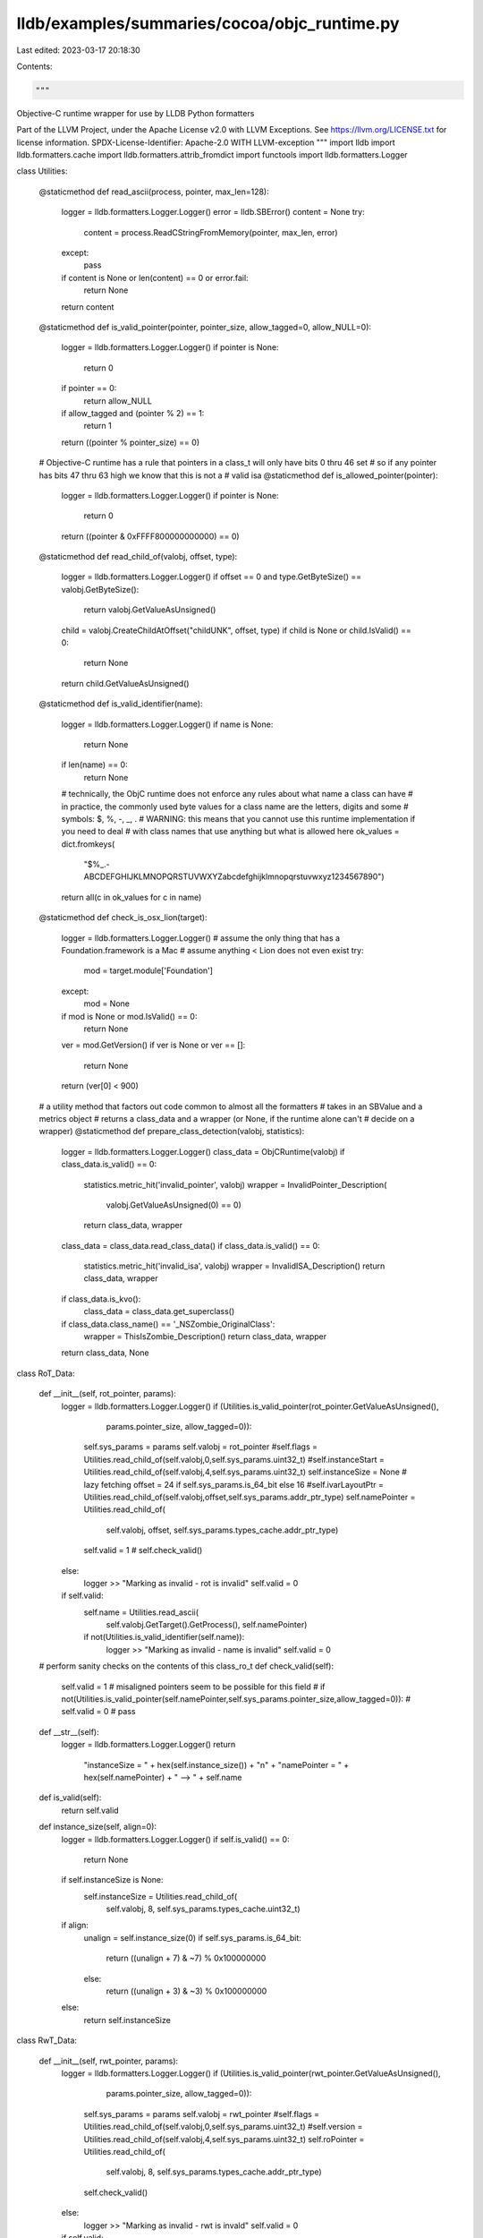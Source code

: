 lldb/examples/summaries/cocoa/objc_runtime.py
=============================================

Last edited: 2023-03-17 20:18:30

Contents:

.. code-block:: py

    """
Objective-C runtime wrapper for use by LLDB Python formatters

Part of the LLVM Project, under the Apache License v2.0 with LLVM Exceptions.
See https://llvm.org/LICENSE.txt for license information.
SPDX-License-Identifier: Apache-2.0 WITH LLVM-exception
"""
import lldb
import lldb.formatters.cache
import lldb.formatters.attrib_fromdict
import functools
import lldb.formatters.Logger


class Utilities:

    @staticmethod
    def read_ascii(process, pointer, max_len=128):
        logger = lldb.formatters.Logger.Logger()
        error = lldb.SBError()
        content = None
        try:
            content = process.ReadCStringFromMemory(pointer, max_len, error)
        except:
            pass
        if content is None or len(content) == 0 or error.fail:
            return None
        return content

    @staticmethod
    def is_valid_pointer(pointer, pointer_size, allow_tagged=0, allow_NULL=0):
        logger = lldb.formatters.Logger.Logger()
        if pointer is None:
            return 0
        if pointer == 0:
            return allow_NULL
        if allow_tagged and (pointer % 2) == 1:
            return 1
        return ((pointer % pointer_size) == 0)

    # Objective-C runtime has a rule that pointers in a class_t will only have bits 0 thru 46 set
    # so if any pointer has bits 47 thru 63 high we know that this is not a
    # valid isa
    @staticmethod
    def is_allowed_pointer(pointer):
        logger = lldb.formatters.Logger.Logger()
        if pointer is None:
            return 0
        return ((pointer & 0xFFFF800000000000) == 0)

    @staticmethod
    def read_child_of(valobj, offset, type):
        logger = lldb.formatters.Logger.Logger()
        if offset == 0 and type.GetByteSize() == valobj.GetByteSize():
            return valobj.GetValueAsUnsigned()
        child = valobj.CreateChildAtOffset("childUNK", offset, type)
        if child is None or child.IsValid() == 0:
            return None
        return child.GetValueAsUnsigned()

    @staticmethod
    def is_valid_identifier(name):
        logger = lldb.formatters.Logger.Logger()
        if name is None:
            return None
        if len(name) == 0:
            return None
        # technically, the ObjC runtime does not enforce any rules about what name a class can have
        # in practice, the commonly used byte values for a class name are the letters, digits and some
        # symbols: $, %, -, _, .
        # WARNING: this means that you cannot use this runtime implementation if you need to deal
        # with class names that use anything but what is allowed here
        ok_values = dict.fromkeys(
            "$%_.-ABCDEFGHIJKLMNOPQRSTUVWXYZabcdefghijklmnopqrstuvwxyz1234567890")
        return all(c in ok_values for c in name)

    @staticmethod
    def check_is_osx_lion(target):
        logger = lldb.formatters.Logger.Logger()
        # assume the only thing that has a Foundation.framework is a Mac
        # assume anything < Lion does not even exist
        try:
            mod = target.module['Foundation']
        except:
            mod = None
        if mod is None or mod.IsValid() == 0:
            return None
        ver = mod.GetVersion()
        if ver is None or ver == []:
            return None
        return (ver[0] < 900)

    # a utility method that factors out code common to almost all the formatters
    # takes in an SBValue and a metrics object
    # returns a class_data and a wrapper (or None, if the runtime alone can't
    # decide on a wrapper)
    @staticmethod
    def prepare_class_detection(valobj, statistics):
        logger = lldb.formatters.Logger.Logger()
        class_data = ObjCRuntime(valobj)
        if class_data.is_valid() == 0:
            statistics.metric_hit('invalid_pointer', valobj)
            wrapper = InvalidPointer_Description(
                valobj.GetValueAsUnsigned(0) == 0)
            return class_data, wrapper
        class_data = class_data.read_class_data()
        if class_data.is_valid() == 0:
            statistics.metric_hit('invalid_isa', valobj)
            wrapper = InvalidISA_Description()
            return class_data, wrapper
        if class_data.is_kvo():
            class_data = class_data.get_superclass()
        if class_data.class_name() == '_NSZombie_OriginalClass':
            wrapper = ThisIsZombie_Description()
            return class_data, wrapper
        return class_data, None


class RoT_Data:

    def __init__(self, rot_pointer, params):
        logger = lldb.formatters.Logger.Logger()
        if (Utilities.is_valid_pointer(rot_pointer.GetValueAsUnsigned(),
                                       params.pointer_size, allow_tagged=0)):
            self.sys_params = params
            self.valobj = rot_pointer
            #self.flags = Utilities.read_child_of(self.valobj,0,self.sys_params.uint32_t)
            #self.instanceStart = Utilities.read_child_of(self.valobj,4,self.sys_params.uint32_t)
            self.instanceSize = None  # lazy fetching
            offset = 24 if self.sys_params.is_64_bit else 16
            #self.ivarLayoutPtr = Utilities.read_child_of(self.valobj,offset,self.sys_params.addr_ptr_type)
            self.namePointer = Utilities.read_child_of(
                self.valobj, offset, self.sys_params.types_cache.addr_ptr_type)
            self.valid = 1  # self.check_valid()
        else:
            logger >> "Marking as invalid - rot is invalid"
            self.valid = 0
        if self.valid:
            self.name = Utilities.read_ascii(
                self.valobj.GetTarget().GetProcess(), self.namePointer)
            if not(Utilities.is_valid_identifier(self.name)):
                logger >> "Marking as invalid - name is invalid"
                self.valid = 0

    # perform sanity checks on the contents of this class_ro_t
    def check_valid(self):
        self.valid = 1
        # misaligned pointers seem to be possible for this field
        # if not(Utilities.is_valid_pointer(self.namePointer,self.sys_params.pointer_size,allow_tagged=0)):
        #	self.valid = 0
        #	pass

    def __str__(self):
        logger = lldb.formatters.Logger.Logger()
        return \
            "instanceSize = " + hex(self.instance_size()) + "\n" + \
            "namePointer = " + hex(self.namePointer) + " --> " + self.name

    def is_valid(self):
        return self.valid

    def instance_size(self, align=0):
        logger = lldb.formatters.Logger.Logger()
        if self.is_valid() == 0:
            return None
        if self.instanceSize is None:
            self.instanceSize = Utilities.read_child_of(
                self.valobj, 8, self.sys_params.types_cache.uint32_t)
        if align:
            unalign = self.instance_size(0)
            if self.sys_params.is_64_bit:
                return ((unalign + 7) & ~7) % 0x100000000
            else:
                return ((unalign + 3) & ~3) % 0x100000000
        else:
            return self.instanceSize


class RwT_Data:

    def __init__(self, rwt_pointer, params):
        logger = lldb.formatters.Logger.Logger()
        if (Utilities.is_valid_pointer(rwt_pointer.GetValueAsUnsigned(),
                                       params.pointer_size, allow_tagged=0)):
            self.sys_params = params
            self.valobj = rwt_pointer
            #self.flags = Utilities.read_child_of(self.valobj,0,self.sys_params.uint32_t)
            #self.version = Utilities.read_child_of(self.valobj,4,self.sys_params.uint32_t)
            self.roPointer = Utilities.read_child_of(
                self.valobj, 8, self.sys_params.types_cache.addr_ptr_type)
            self.check_valid()
        else:
            logger >> "Marking as invalid - rwt is invald"
            self.valid = 0
        if self.valid:
            self.rot = self.valobj.CreateValueFromData(
                "rot", lldb.SBData.CreateDataFromUInt64Array(
                    self.sys_params.endianness, self.sys_params.pointer_size, [
                        self.roPointer]), self.sys_params.types_cache.addr_ptr_type)
#			self.rot = self.valobj.CreateValueFromAddress("rot",self.roPointer,self.sys_params.types_cache.addr_ptr_type).AddressOf()
            self.data = RoT_Data(self.rot, self.sys_params)

    # perform sanity checks on the contents of this class_rw_t
    def check_valid(self):
        logger = lldb.formatters.Logger.Logger()
        self.valid = 1
        if not(
            Utilities.is_valid_pointer(
                self.roPointer,
                self.sys_params.pointer_size,
                allow_tagged=0)):
            logger >> "Marking as invalid - ropointer is invalid"
            self.valid = 0

    def __str__(self):
        logger = lldb.formatters.Logger.Logger()
        return \
            "roPointer = " + hex(self.roPointer)

    def is_valid(self):
        logger = lldb.formatters.Logger.Logger()
        if self.valid:
            return self.data.is_valid()
        return 0


class Class_Data_V2:

    def __init__(self, isa_pointer, params):
        logger = lldb.formatters.Logger.Logger()
        if (isa_pointer is not None) and (Utilities.is_valid_pointer(
                isa_pointer.GetValueAsUnsigned(), params.pointer_size, allow_tagged=0)):
            self.sys_params = params
            self.valobj = isa_pointer
            self.check_valid()
        else:
            logger >> "Marking as invalid - isa is invalid or None"
            self.valid = 0
        if self.valid:
            self.rwt = self.valobj.CreateValueFromData(
                "rwt", lldb.SBData.CreateDataFromUInt64Array(
                    self.sys_params.endianness, self.sys_params.pointer_size, [
                        self.dataPointer]), self.sys_params.types_cache.addr_ptr_type)
#			self.rwt = self.valobj.CreateValueFromAddress("rwt",self.dataPointer,self.sys_params.types_cache.addr_ptr_type).AddressOf()
            self.data = RwT_Data(self.rwt, self.sys_params)

    # perform sanity checks on the contents of this class_t
    # this call tries to minimize the amount of data fetched- as soon as we have "proven"
    # that we have an invalid object, we stop reading
    def check_valid(self):
        logger = lldb.formatters.Logger.Logger()
        self.valid = 1

        self.isaPointer = Utilities.read_child_of(
            self.valobj, 0, self.sys_params.types_cache.addr_ptr_type)
        if not(
            Utilities.is_valid_pointer(
                self.isaPointer,
                self.sys_params.pointer_size,
                allow_tagged=0)):
            logger >> "Marking as invalid - isaPointer is invalid"
            self.valid = 0
            return
        if not(Utilities.is_allowed_pointer(self.isaPointer)):
            logger >> "Marking as invalid - isaPointer is not allowed"
            self.valid = 0
            return

        self.cachePointer = Utilities.read_child_of(
            self.valobj,
            2 * self.sys_params.pointer_size,
            self.sys_params.types_cache.addr_ptr_type)
        if not(
            Utilities.is_valid_pointer(
                self.cachePointer,
                self.sys_params.pointer_size,
                allow_tagged=0)):
            logger >> "Marking as invalid - cachePointer is invalid"
            self.valid = 0
            return
        if not(Utilities.is_allowed_pointer(self.cachePointer)):
            logger >> "Marking as invalid - cachePointer is not allowed"
            self.valid = 0
            return
        self.dataPointer = Utilities.read_child_of(
            self.valobj,
            4 * self.sys_params.pointer_size,
            self.sys_params.types_cache.addr_ptr_type)
        if not(
            Utilities.is_valid_pointer(
                self.dataPointer,
                self.sys_params.pointer_size,
                allow_tagged=0)):
            logger >> "Marking as invalid - dataPointer is invalid"
            self.valid = 0
            return
        if not(Utilities.is_allowed_pointer(self.dataPointer)):
            logger >> "Marking as invalid - dataPointer is not allowed"
            self.valid = 0
            return

        self.superclassIsaPointer = Utilities.read_child_of(
            self.valobj,
            1 * self.sys_params.pointer_size,
            self.sys_params.types_cache.addr_ptr_type)
        if not(
            Utilities.is_valid_pointer(
                self.superclassIsaPointer,
                self.sys_params.pointer_size,
                allow_tagged=0,
                allow_NULL=1)):
            logger >> "Marking as invalid - superclassIsa is invalid"
            self.valid = 0
            return
        if not(Utilities.is_allowed_pointer(self.superclassIsaPointer)):
            logger >> "Marking as invalid - superclassIsa is not allowed"
            self.valid = 0
            return

    # in general, KVO is implemented by transparently subclassing
    # however, there could be exceptions where a class does something else
    # internally to implement the feature - this method will have no clue that a class
    # has been KVO'ed unless the standard implementation technique is used
    def is_kvo(self):
        logger = lldb.formatters.Logger.Logger()
        if self.is_valid():
            if self.class_name().startswith("NSKVONotifying_"):
                return 1
        return 0

    # some CF classes have a valid ObjC isa in their CFRuntimeBase
    # but instead of being class-specific this isa points to a match-'em-all class
    # which is __NSCFType (the versions without __ also exists and we are matching to it
    #                      just to be on the safe side)
    def is_cftype(self):
        logger = lldb.formatters.Logger.Logger()
        if self.is_valid():
            return self.class_name() == '__NSCFType' or self.class_name() == 'NSCFType'

    def get_superclass(self):
        logger = lldb.formatters.Logger.Logger()
        if self.is_valid():
            parent_isa_pointer = self.valobj.CreateChildAtOffset(
                "parent_isa", self.sys_params.pointer_size, self.sys_params.addr_ptr_type)
            return Class_Data_V2(parent_isa_pointer, self.sys_params)
        else:
            return None

    def class_name(self):
        logger = lldb.formatters.Logger.Logger()
        if self.is_valid():
            return self.data.data.name
        else:
            return None

    def is_valid(self):
        logger = lldb.formatters.Logger.Logger()
        if self.valid:
            return self.data.is_valid()
        return 0

    def __str__(self):
        logger = lldb.formatters.Logger.Logger()
        return 'isaPointer = ' + hex(self.isaPointer) + "\n" + \
            "superclassIsaPointer = " + hex(self.superclassIsaPointer) + "\n" + \
            "cachePointer = " + hex(self.cachePointer) + "\n" + \
            "data = " + hex(self.dataPointer)

    def is_tagged(self):
        return 0

    def instance_size(self, align=0):
        logger = lldb.formatters.Logger.Logger()
        if self.is_valid() == 0:
            return None
        return self.rwt.rot.instance_size(align)

# runtime v1 is much less intricate than v2 and stores relevant
# information directly in the class_t object


class Class_Data_V1:

    def __init__(self, isa_pointer, params):
        logger = lldb.formatters.Logger.Logger()
        if (isa_pointer is not None) and (Utilities.is_valid_pointer(
                isa_pointer.GetValueAsUnsigned(), params.pointer_size, allow_tagged=0)):
            self.valid = 1
            self.sys_params = params
            self.valobj = isa_pointer
            self.check_valid()
        else:
            logger >> "Marking as invalid - isaPointer is invalid or None"
            self.valid = 0
        if self.valid:
            self.name = Utilities.read_ascii(
                self.valobj.GetTarget().GetProcess(), self.namePointer)
            if not(Utilities.is_valid_identifier(self.name)):
                logger >> "Marking as invalid - name is not valid"
                self.valid = 0

    # perform sanity checks on the contents of this class_t
    def check_valid(self):
        logger = lldb.formatters.Logger.Logger()
        self.valid = 1

        self.isaPointer = Utilities.read_child_of(
            self.valobj, 0, self.sys_params.types_cache.addr_ptr_type)
        if not(
            Utilities.is_valid_pointer(
                self.isaPointer,
                self.sys_params.pointer_size,
                allow_tagged=0)):
            logger >> "Marking as invalid - isaPointer is invalid"
            self.valid = 0
            return

        self.superclassIsaPointer = Utilities.read_child_of(
            self.valobj,
            1 * self.sys_params.pointer_size,
            self.sys_params.types_cache.addr_ptr_type)
        if not(
            Utilities.is_valid_pointer(
                self.superclassIsaPointer,
                self.sys_params.pointer_size,
                allow_tagged=0,
                allow_NULL=1)):
            logger >> "Marking as invalid - superclassIsa is invalid"
            self.valid = 0
            return

        self.namePointer = Utilities.read_child_of(
            self.valobj,
            2 * self.sys_params.pointer_size,
            self.sys_params.types_cache.addr_ptr_type)
        # if not(Utilities.is_valid_pointer(self.namePointer,self.sys_params.pointer_size,allow_tagged=0,allow_NULL=0)):
        #	self.valid = 0
        #	return

    # in general, KVO is implemented by transparently subclassing
    # however, there could be exceptions where a class does something else
    # internally to implement the feature - this method will have no clue that a class
    # has been KVO'ed unless the standard implementation technique is used
    def is_kvo(self):
        logger = lldb.formatters.Logger.Logger()
        if self.is_valid():
            if self.class_name().startswith("NSKVONotifying_"):
                return 1
        return 0

    # some CF classes have a valid ObjC isa in their CFRuntimeBase
    # but instead of being class-specific this isa points to a match-'em-all class
    # which is __NSCFType (the versions without __ also exists and we are matching to it
    #                      just to be on the safe side)
    def is_cftype(self):
        logger = lldb.formatters.Logger.Logger()
        if self.is_valid():
            return self.class_name() == '__NSCFType' or self.class_name() == 'NSCFType'

    def get_superclass(self):
        logger = lldb.formatters.Logger.Logger()
        if self.is_valid():
            parent_isa_pointer = self.valobj.CreateChildAtOffset(
                "parent_isa", self.sys_params.pointer_size, self.sys_params.addr_ptr_type)
            return Class_Data_V1(parent_isa_pointer, self.sys_params)
        else:
            return None

    def class_name(self):
        logger = lldb.formatters.Logger.Logger()
        if self.is_valid():
            return self.name
        else:
            return None

    def is_valid(self):
        return self.valid

    def __str__(self):
        logger = lldb.formatters.Logger.Logger()
        return 'isaPointer = ' + hex(self.isaPointer) + "\n" + \
            "superclassIsaPointer = " + hex(self.superclassIsaPointer) + "\n" + \
            "namePointer = " + hex(self.namePointer) + " --> " + self.name + \
            "instanceSize = " + hex(self.instanceSize()) + "\n"

    def is_tagged(self):
        return 0

    def instance_size(self, align=0):
        logger = lldb.formatters.Logger.Logger()
        if self.is_valid() == 0:
            return None
        if self.instanceSize is None:
            self.instanceSize = Utilities.read_child_of(
                self.valobj,
                5 * self.sys_params.pointer_size,
                self.sys_params.types_cache.addr_ptr_type)
        if align:
            unalign = self.instance_size(0)
            if self.sys_params.is_64_bit:
                return ((unalign + 7) & ~7) % 0x100000000
            else:
                return ((unalign + 3) & ~3) % 0x100000000
        else:
            return self.instanceSize

# these are the only tagged pointers values for current versions
# of OSX - they might change in future OS releases, and no-one is
# advised to rely on these values, or any of the bitmasking formulas
# in TaggedClass_Data. doing otherwise is at your own risk
TaggedClass_Values_Lion = {1: 'NSNumber',
                           5: 'NSManagedObject',
                           6: 'NSDate',
                           7: 'NSDateTS'}
TaggedClass_Values_NMOS = {0: 'NSAtom',
                           3: 'NSNumber',
                           4: 'NSDateTS',
                           5: 'NSManagedObject',
                           6: 'NSDate'}


class TaggedClass_Data:

    def __init__(self, pointer, params):
        logger = lldb.formatters.Logger.Logger()
        global TaggedClass_Values_Lion, TaggedClass_Values_NMOS
        self.valid = 1
        self.name = None
        self.sys_params = params
        self.valobj = pointer
        self.val = (pointer & ~0x0000000000000000FF) >> 8
        self.class_bits = (pointer & 0xE) >> 1
        self.i_bits = (pointer & 0xF0) >> 4

        if self.sys_params.is_lion:
            if self.class_bits in TaggedClass_Values_Lion:
                self.name = TaggedClass_Values_Lion[self.class_bits]
            else:
                logger >> "Marking as invalid - not a good tagged pointer for Lion"
                self.valid = 0
        else:
            if self.class_bits in TaggedClass_Values_NMOS:
                self.name = TaggedClass_Values_NMOS[self.class_bits]
            else:
                logger >> "Marking as invalid - not a good tagged pointer for NMOS"
                self.valid = 0

    def is_valid(self):
        return self.valid

    def class_name(self):
        logger = lldb.formatters.Logger.Logger()
        if self.is_valid():
            return self.name
        else:
            return 0

    def value(self):
        return self.val if self.is_valid() else None

    def info_bits(self):
        return self.i_bits if self.is_valid() else None

    def is_kvo(self):
        return 0

    def is_cftype(self):
        return 0

    # we would need to go around looking for the superclass or ask the runtime
    # for now, we seem not to require support for this operation so we will merrily
    # pretend to be at a root point in the hierarchy
    def get_superclass(self):
        return None

    # anything that is handled here is tagged
    def is_tagged(self):
        return 1

    # it seems reasonable to say that a tagged pointer is the size of a pointer
    def instance_size(self, align=0):
        logger = lldb.formatters.Logger.Logger()
        if self.is_valid() == 0:
            return None
        return self.sys_params.pointer_size


class InvalidClass_Data:

    def __init__(self):
        pass

    def is_valid(self):
        return 0


class Version:

    def __init__(self, major, minor, release, build_string):
        self._major = major
        self._minor = minor
        self._release = release
        self._build_string = build_string

    def get_major(self):
        return self._major

    def get_minor(self):
        return self._minor

    def get_release(self):
        return self._release

    def get_build_string(self):
        return self._build_string

    major = property(get_major, None)
    minor = property(get_minor, None)
    release = property(get_release, None)
    build_string = property(get_build_string, None)

    def __lt__(self, other):
        if (self.major < other.major):
            return 1
        if (self.minor < other.minor):
            return 1
        if (self.release < other.release):
            return 1
        # build strings are not compared since they are heavily platform-dependent and might not always
        # be available
        return 0

    def __eq__(self, other):
        return (self.major == other.major) and \
               (self.minor == other.minor) and \
               (self.release == other.release) and \
               (self.build_string == other.build_string)

    # Python 2.6 doesn't have functools.total_ordering, so we have to implement
    # other comparators
    def __gt__(self, other):
        return other < self

    def __le__(self, other):
        return not other < self

    def __ge__(self, other):
        return not self < other


runtime_version = lldb.formatters.cache.Cache()
os_version = lldb.formatters.cache.Cache()
types_caches = lldb.formatters.cache.Cache()
isa_caches = lldb.formatters.cache.Cache()


class SystemParameters:

    def __init__(self, valobj):
        logger = lldb.formatters.Logger.Logger()
        self.adjust_for_architecture(valobj)
        self.adjust_for_process(valobj)

    def adjust_for_process(self, valobj):
        logger = lldb.formatters.Logger.Logger()
        global runtime_version
        global os_version
        global types_caches
        global isa_caches

        process = valobj.GetTarget().GetProcess()
        # using the unique ID for added guarantees (see svn revision 172628 for
        # further details)
        self.pid = process.GetUniqueID()

        if runtime_version.look_for_key(self.pid):
            self.runtime_version = runtime_version.get_value(self.pid)
        else:
            self.runtime_version = ObjCRuntime.runtime_version(process)
            runtime_version.add_item(self.pid, self.runtime_version)

        if os_version.look_for_key(self.pid):
            self.is_lion = os_version.get_value(self.pid)
        else:
            self.is_lion = Utilities.check_is_osx_lion(valobj.GetTarget())
            os_version.add_item(self.pid, self.is_lion)

        if types_caches.look_for_key(self.pid):
            self.types_cache = types_caches.get_value(self.pid)
        else:
            self.types_cache = lldb.formatters.attrib_fromdict.AttributesDictionary(
                allow_reset=0)
            self.types_cache.addr_type = valobj.GetType(
            ).GetBasicType(lldb.eBasicTypeUnsignedLong)
            self.types_cache.addr_ptr_type = self.types_cache.addr_type.GetPointerType()
            self.types_cache.uint32_t = valobj.GetType(
            ).GetBasicType(lldb.eBasicTypeUnsignedInt)
            types_caches.add_item(self.pid, self.types_cache)

        if isa_caches.look_for_key(self.pid):
            self.isa_cache = isa_caches.get_value(self.pid)
        else:
            self.isa_cache = lldb.formatters.cache.Cache()
            isa_caches.add_item(self.pid, self.isa_cache)

    def adjust_for_architecture(self, valobj):
        process = valobj.GetTarget().GetProcess()
        self.pointer_size = process.GetAddressByteSize()
        self.is_64_bit = (self.pointer_size == 8)
        self.endianness = process.GetByteOrder()
        self.is_little = (self.endianness == lldb.eByteOrderLittle)
        self.cfruntime_size = 16 if self.is_64_bit else 8

    # a simple helper function that makes it more explicit that one is calculating
    # an offset that is made up of X pointers and Y bytes of additional data
    # taking into account pointer size - if you know there is going to be some padding
    # you can pass that in and it will be taken into account (since padding may be different between
    # 32 and 64 bit versions, you can pass padding value for both, the right
    # one will be used)
    def calculate_offset(
            self,
            num_pointers=0,
            bytes_count=0,
            padding32=0,
            padding64=0):
        value = bytes_count + num_pointers * self.pointer_size
        return value + padding64 if self.is_64_bit else value + padding32


class ObjCRuntime:

    # the ObjC runtime has no explicit "version" field that we can use
    # instead, we discriminate v1 from v2 by looking for the presence
    # of a well-known section only present in v1
    @staticmethod
    def runtime_version(process):
        logger = lldb.formatters.Logger.Logger()
        if process.IsValid() == 0:
            logger >> "No process - bailing out"
            return None
        target = process.GetTarget()
        num_modules = target.GetNumModules()
        module_objc = None
        for idx in range(num_modules):
            module = target.GetModuleAtIndex(idx)
            if module.GetFileSpec().GetFilename() == 'libobjc.A.dylib':
                module_objc = module
                break
        if module_objc is None or module_objc.IsValid() == 0:
            logger >> "no libobjc - bailing out"
            return None
        num_sections = module.GetNumSections()
        section_objc = None
        for idx in range(num_sections):
            section = module.GetSectionAtIndex(idx)
            if section.GetName() == '__OBJC':
                section_objc = section
                break
        if section_objc is not None and section_objc.IsValid():
            logger >> "found __OBJC: v1"
            return 1
        logger >> "no __OBJC: v2"
        return 2

    @staticmethod
    def runtime_from_isa(isa):
        logger = lldb.formatters.Logger.Logger()
        runtime = ObjCRuntime(isa)
        runtime.isa = isa
        return runtime

    def __init__(self, valobj):
        logger = lldb.formatters.Logger.Logger()
        self.valobj = valobj
        self.adjust_for_architecture()
        self.sys_params = SystemParameters(self.valobj)
        self.unsigned_value = self.valobj.GetValueAsUnsigned()
        self.isa_value = None

    def adjust_for_architecture(self):
        pass

# an ObjC pointer can either be tagged or must be aligned
    def is_tagged(self):
        logger = lldb.formatters.Logger.Logger()
        if self.valobj is None:
            return 0
        return (
            Utilities.is_valid_pointer(
                self.unsigned_value,
                self.sys_params.pointer_size,
                allow_tagged=1) and not(
                Utilities.is_valid_pointer(
                    self.unsigned_value,
                    self.sys_params.pointer_size,
                    allow_tagged=0)))

    def is_valid(self):
        logger = lldb.formatters.Logger.Logger()
        if self.valobj is None:
            return 0
        if self.valobj.IsInScope() == 0:
            return 0
        return Utilities.is_valid_pointer(
            self.unsigned_value,
            self.sys_params.pointer_size,
            allow_tagged=1)

    def is_nil(self):
        return self.unsigned_value == 0

    def read_isa(self):
        logger = lldb.formatters.Logger.Logger()
        if self.isa_value is not None:
            logger >> "using cached isa"
            return self.isa_value
        self.isa_pointer = self.valobj.CreateChildAtOffset(
            "cfisa", 0, self.sys_params.types_cache.addr_ptr_type)
        if self.isa_pointer is None or self.isa_pointer.IsValid() == 0:
            logger >> "invalid isa - bailing out"
            return None
        self.isa_value = self.isa_pointer.GetValueAsUnsigned(1)
        if self.isa_value == 1:
            logger >> "invalid isa value - bailing out"
            return None
        return Ellipsis

    def read_class_data(self):
        logger = lldb.formatters.Logger.Logger()
        global isa_cache
        if self.is_tagged():
            # tagged pointers only exist in ObjC v2
            if self.sys_params.runtime_version == 2:
                logger >> "on v2 and tagged - maybe"
                # not every odd-valued pointer is actually tagged. most are just plain wrong
                # we could try and predetect this before even creating a TaggedClass_Data object
                # but unless performance requires it, this seems a cleaner way
                # to tackle the task
                tentative_tagged = TaggedClass_Data(
                    self.unsigned_value, self.sys_params)
                if tentative_tagged.is_valid():
                    logger >> "truly tagged"
                    return tentative_tagged
                else:
                    logger >> "not tagged - error"
                    return InvalidClass_Data()
            else:
                logger >> "on v1 and tagged - error"
                return InvalidClass_Data()
        if self.is_valid() == 0 or self.read_isa() is None:
            return InvalidClass_Data()
        data = self.sys_params.isa_cache.get_value(
            self.isa_value, default=None)
        if data is not None:
            return data
        if self.sys_params.runtime_version == 2:
            data = Class_Data_V2(self.isa_pointer, self.sys_params)
        else:
            data = Class_Data_V1(self.isa_pointer, self.sys_params)
        if data is None:
            return InvalidClass_Data()
        if data.is_valid():
            self.sys_params.isa_cache.add_item(
                self.isa_value, data, ok_to_replace=1)
        return data

# these classes below can be used by the data formatters to provide a
# consistent message that describes a given runtime-generated situation


class SpecialSituation_Description:

    def message(self):
        return ''


class InvalidPointer_Description(SpecialSituation_Description):

    def __init__(self, nil):
        self.is_nil = nil

    def message(self):
        if self.is_nil:
            return '@"<nil>"'
        else:
            return '<invalid pointer>'


class InvalidISA_Description(SpecialSituation_Description):

    def __init__(self):
        pass

    def message(self):
        return '<not an Objective-C object>'


class ThisIsZombie_Description(SpecialSituation_Description):

    def message(self):
        return '<freed object>'


